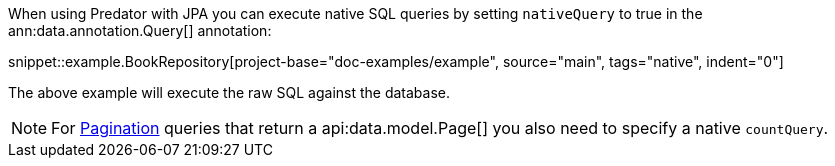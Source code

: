 When using Predator with JPA you can execute native SQL queries by setting `nativeQuery` to true in the ann:data.annotation.Query[] annotation:

snippet::example.BookRepository[project-base="doc-examples/example", source="main", tags="native", indent="0"]

The above example will execute the raw SQL against the database.

NOTE: For <<pagination, Pagination>> queries that return a api:data.model.Page[] you also need to specify a native `countQuery`.
